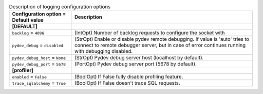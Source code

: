 ..
    Warning: Do not edit this file. It is automatically generated from the
    software project's code and your changes will be overwritten.

    The tool to generate this file lives in openstack-doc-tools repository.

    Please make any changes needed in the code, then run the
    autogenerate-config-doc tool from the openstack-doc-tools repository, or
    ask for help on the documentation mailing list, IRC channel or meeting.

.. _trove-debug:

.. list-table:: Description of logging configuration options
   :header-rows: 1
   :class: config-ref-table

   * - Configuration option = Default value
     - Description
   * - **[DEFAULT]**
     -
   * - ``backlog`` = ``4096``
     - (IntOpt) Number of backlog requests to configure the socket with
   * - ``pydev_debug`` = ``disabled``
     - (StrOpt) Enable or disable pydev remote debugging. If value is 'auto' tries to connect to remote debugger server, but in case of error continues running with debugging disabled.
   * - ``pydev_debug_host`` = ``None``
     - (StrOpt) Pydev debug server host (localhost by default).
   * - ``pydev_debug_port`` = ``5678``
     - (PortOpt) Pydev debug server port (5678 by default).
   * - **[profiler]**
     -
   * - ``enabled`` = ``False``
     - (BoolOpt) If False fully disable profiling feature.
   * - ``trace_sqlalchemy`` = ``True``
     - (BoolOpt) If False doesn't trace SQL requests.
